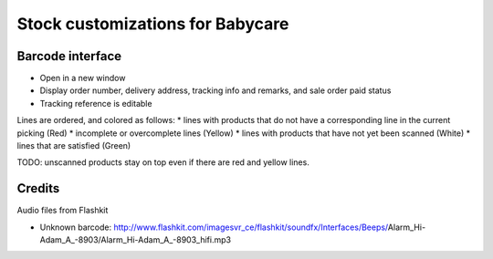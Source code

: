 Stock customizations for Babycare
=================================

Barcode interface
-----------------
* Open in a new window
* Display order number, delivery address, tracking info and remarks, and sale order paid status
* Tracking reference is editable

Lines are ordered, and colored as follows:
* lines with products that do not have a corresponding line in the current picking (Red)
* incomplete or overcomplete lines (Yellow)
* lines with products that have not yet been scanned (White)
* lines that are satisfied (Green)

TODO: unscanned products stay on top even if there are red and yellow lines.

Credits
-------

Audio files from Flashkit

* Unknown barcode: http://www.flashkit.com/imagesvr_ce/flashkit/soundfx/Interfaces/Beeps/Alarm_Hi-Adam_A_-8903/Alarm_Hi-Adam_A_-8903_hifi.mp3
